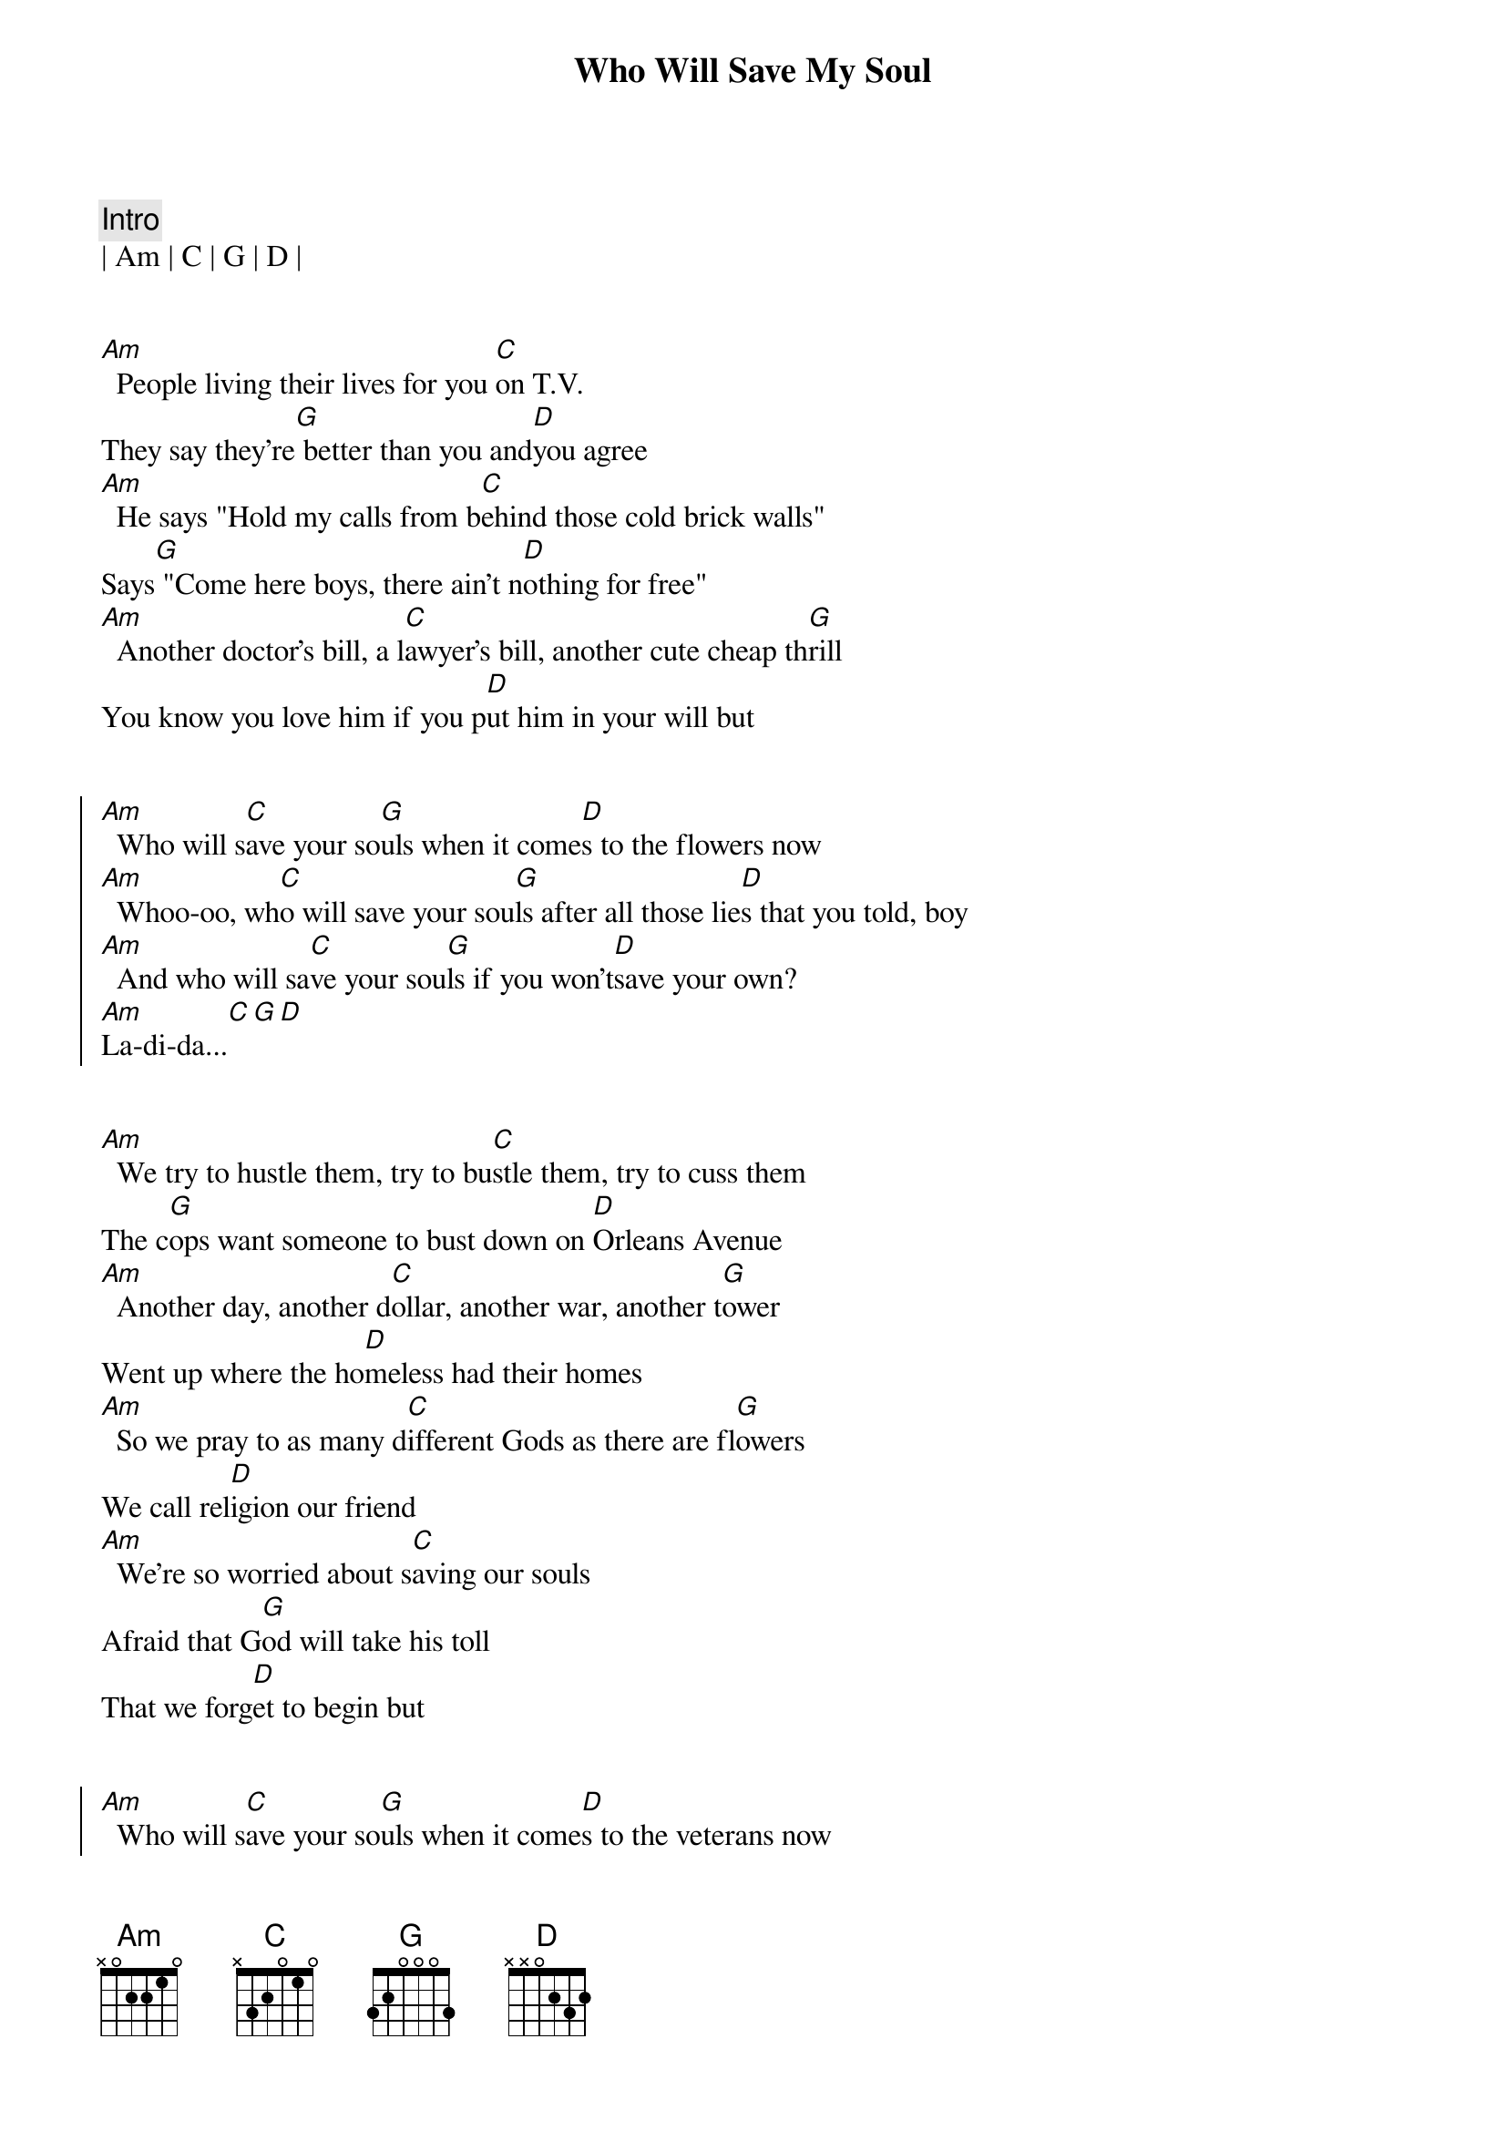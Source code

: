 {title: Who Will Save My Soul}
{artist: Jewel}
{key: Am}
{tempo: 126}

{c: Intro}
| Am | C | G | D |


{sov}
[Am]  People living their lives for you [C]on T.V.
They say they're[G] better than you and[D]you agree
[Am]  He says "Hold my calls from b[C]ehind those cold brick walls"
Says[G] "Come here boys, there ain't n[D]othing for free"
[Am]  Another doctor's bill, a l[C]awyer's bill, another cute cheap th[G]rill
You know you love him if you p[D]ut him in your will but
{eov}


{soc}
[Am]  Who will s[C]ave your so[G]uls when it come[D]s to the flowers now
[Am]  Whoo-oo, wh[C]o will save your sou[G]ls after all those lie[D]s that you told, boy
[Am]  And who will sa[C]ve your sou[G]ls if you won't[D]save your own?
[Am]La-di-da...[C][G][D]
{eoc}


{sov}
[Am]  We try to hustle them, try to bu[C]stle them, try to cuss them
The c[G]ops want someone to bust down on [D]Orleans Avenue
[Am]  Another day, another d[C]ollar, another war, another t[G]ower
Went up where the ho[D]meless had their homes
[Am]  So we pray to as many d[C]ifferent Gods as there are fl[G]owers
We call rel[D]igion our friend
[Am]  We're so worried about s[C]aving our souls
Afraid that G[G]od will take his toll
That we forg[D]et to begin but
{eov}


{soc}
[Am]  Who will s[C]ave your so[G]uls when it come[D]s to the veterans now
[Am]  Whoo-oo, wh[C]o will save your sou[G]ls after all those lie[D]s that you told, boy
[Am]  And who will sa[C]ve your sou[G]ls if you won't[D]save your own?
[Am]La-di-da...[C][G][D]
{eoc}


{c: Bridge}
| Am | C | G | D |


{sov}
[Am]  Some are walking, some are tal[C]king, some are stalking and k[G]ill
Got social security, but it d[D]oesn't pay your bills
There are add[Am]ictions to feed and there are[C]mouths to pay
So we bar[G]gain with the devil, but you're O[D]K for today, say
[Am]  That you love me, take their[C]money and run, say
It's been sw[G]ell, sweetheart, but it was[D] just one of those t[Am]hings
Those flings, those strings you'[C]ve got to cut
So get out[G] on the streets, girls, and b[D]ust your b[Am]utts
{eov}


{soc}
Who will s[C]aaaa-[G]ave yooo[D]oooooo[Am]oooooo[C]oour s[G]oul when it com[D]es to the babies now?
[Am]  Haa-aa, who[C] will save your sou[G]ls after all those lie[D]s that you told, boy
[Am]  And who will s[C]ave, s[G]ave yoo[D]oooo[Am]ooooo[C]oour so[G]ul if you won[D]'t save your own?
[Am]Ba-da-da...[C][G][D]
{eoc}